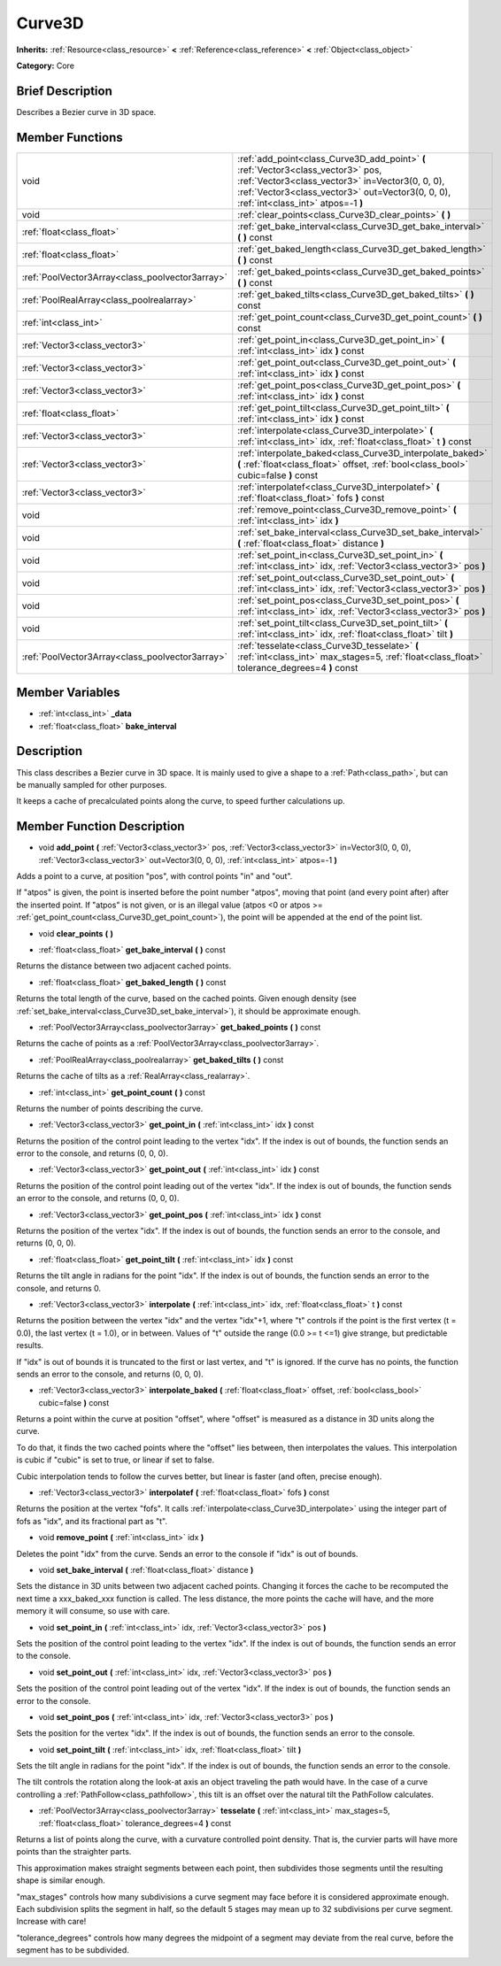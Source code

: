 .. Generated automatically by doc/tools/makerst.py in Godot's source tree.
.. DO NOT EDIT THIS FILE, but the doc/base/classes.xml source instead.

.. _class_Curve3D:

Curve3D
=======

**Inherits:** :ref:`Resource<class_resource>` **<** :ref:`Reference<class_reference>` **<** :ref:`Object<class_object>`

**Category:** Core

Brief Description
-----------------

Describes a Bezier curve in 3D space.

Member Functions
----------------

+--------------------------------------------------+----------------------------------------------------------------------------------------------------------------------------------------------------------------------------------------------------------------------------------+
| void                                             | :ref:`add_point<class_Curve3D_add_point>`  **(** :ref:`Vector3<class_vector3>` pos, :ref:`Vector3<class_vector3>` in=Vector3(0, 0, 0), :ref:`Vector3<class_vector3>` out=Vector3(0, 0, 0), :ref:`int<class_int>` atpos=-1  **)** |
+--------------------------------------------------+----------------------------------------------------------------------------------------------------------------------------------------------------------------------------------------------------------------------------------+
| void                                             | :ref:`clear_points<class_Curve3D_clear_points>`  **(** **)**                                                                                                                                                                     |
+--------------------------------------------------+----------------------------------------------------------------------------------------------------------------------------------------------------------------------------------------------------------------------------------+
| :ref:`float<class_float>`                        | :ref:`get_bake_interval<class_Curve3D_get_bake_interval>`  **(** **)** const                                                                                                                                                     |
+--------------------------------------------------+----------------------------------------------------------------------------------------------------------------------------------------------------------------------------------------------------------------------------------+
| :ref:`float<class_float>`                        | :ref:`get_baked_length<class_Curve3D_get_baked_length>`  **(** **)** const                                                                                                                                                       |
+--------------------------------------------------+----------------------------------------------------------------------------------------------------------------------------------------------------------------------------------------------------------------------------------+
| :ref:`PoolVector3Array<class_poolvector3array>`  | :ref:`get_baked_points<class_Curve3D_get_baked_points>`  **(** **)** const                                                                                                                                                       |
+--------------------------------------------------+----------------------------------------------------------------------------------------------------------------------------------------------------------------------------------------------------------------------------------+
| :ref:`PoolRealArray<class_poolrealarray>`        | :ref:`get_baked_tilts<class_Curve3D_get_baked_tilts>`  **(** **)** const                                                                                                                                                         |
+--------------------------------------------------+----------------------------------------------------------------------------------------------------------------------------------------------------------------------------------------------------------------------------------+
| :ref:`int<class_int>`                            | :ref:`get_point_count<class_Curve3D_get_point_count>`  **(** **)** const                                                                                                                                                         |
+--------------------------------------------------+----------------------------------------------------------------------------------------------------------------------------------------------------------------------------------------------------------------------------------+
| :ref:`Vector3<class_vector3>`                    | :ref:`get_point_in<class_Curve3D_get_point_in>`  **(** :ref:`int<class_int>` idx  **)** const                                                                                                                                    |
+--------------------------------------------------+----------------------------------------------------------------------------------------------------------------------------------------------------------------------------------------------------------------------------------+
| :ref:`Vector3<class_vector3>`                    | :ref:`get_point_out<class_Curve3D_get_point_out>`  **(** :ref:`int<class_int>` idx  **)** const                                                                                                                                  |
+--------------------------------------------------+----------------------------------------------------------------------------------------------------------------------------------------------------------------------------------------------------------------------------------+
| :ref:`Vector3<class_vector3>`                    | :ref:`get_point_pos<class_Curve3D_get_point_pos>`  **(** :ref:`int<class_int>` idx  **)** const                                                                                                                                  |
+--------------------------------------------------+----------------------------------------------------------------------------------------------------------------------------------------------------------------------------------------------------------------------------------+
| :ref:`float<class_float>`                        | :ref:`get_point_tilt<class_Curve3D_get_point_tilt>`  **(** :ref:`int<class_int>` idx  **)** const                                                                                                                                |
+--------------------------------------------------+----------------------------------------------------------------------------------------------------------------------------------------------------------------------------------------------------------------------------------+
| :ref:`Vector3<class_vector3>`                    | :ref:`interpolate<class_Curve3D_interpolate>`  **(** :ref:`int<class_int>` idx, :ref:`float<class_float>` t  **)** const                                                                                                         |
+--------------------------------------------------+----------------------------------------------------------------------------------------------------------------------------------------------------------------------------------------------------------------------------------+
| :ref:`Vector3<class_vector3>`                    | :ref:`interpolate_baked<class_Curve3D_interpolate_baked>`  **(** :ref:`float<class_float>` offset, :ref:`bool<class_bool>` cubic=false  **)** const                                                                              |
+--------------------------------------------------+----------------------------------------------------------------------------------------------------------------------------------------------------------------------------------------------------------------------------------+
| :ref:`Vector3<class_vector3>`                    | :ref:`interpolatef<class_Curve3D_interpolatef>`  **(** :ref:`float<class_float>` fofs  **)** const                                                                                                                               |
+--------------------------------------------------+----------------------------------------------------------------------------------------------------------------------------------------------------------------------------------------------------------------------------------+
| void                                             | :ref:`remove_point<class_Curve3D_remove_point>`  **(** :ref:`int<class_int>` idx  **)**                                                                                                                                          |
+--------------------------------------------------+----------------------------------------------------------------------------------------------------------------------------------------------------------------------------------------------------------------------------------+
| void                                             | :ref:`set_bake_interval<class_Curve3D_set_bake_interval>`  **(** :ref:`float<class_float>` distance  **)**                                                                                                                       |
+--------------------------------------------------+----------------------------------------------------------------------------------------------------------------------------------------------------------------------------------------------------------------------------------+
| void                                             | :ref:`set_point_in<class_Curve3D_set_point_in>`  **(** :ref:`int<class_int>` idx, :ref:`Vector3<class_vector3>` pos  **)**                                                                                                       |
+--------------------------------------------------+----------------------------------------------------------------------------------------------------------------------------------------------------------------------------------------------------------------------------------+
| void                                             | :ref:`set_point_out<class_Curve3D_set_point_out>`  **(** :ref:`int<class_int>` idx, :ref:`Vector3<class_vector3>` pos  **)**                                                                                                     |
+--------------------------------------------------+----------------------------------------------------------------------------------------------------------------------------------------------------------------------------------------------------------------------------------+
| void                                             | :ref:`set_point_pos<class_Curve3D_set_point_pos>`  **(** :ref:`int<class_int>` idx, :ref:`Vector3<class_vector3>` pos  **)**                                                                                                     |
+--------------------------------------------------+----------------------------------------------------------------------------------------------------------------------------------------------------------------------------------------------------------------------------------+
| void                                             | :ref:`set_point_tilt<class_Curve3D_set_point_tilt>`  **(** :ref:`int<class_int>` idx, :ref:`float<class_float>` tilt  **)**                                                                                                      |
+--------------------------------------------------+----------------------------------------------------------------------------------------------------------------------------------------------------------------------------------------------------------------------------------+
| :ref:`PoolVector3Array<class_poolvector3array>`  | :ref:`tesselate<class_Curve3D_tesselate>`  **(** :ref:`int<class_int>` max_stages=5, :ref:`float<class_float>` tolerance_degrees=4  **)** const                                                                                  |
+--------------------------------------------------+----------------------------------------------------------------------------------------------------------------------------------------------------------------------------------------------------------------------------------+

Member Variables
----------------

- :ref:`int<class_int>` **_data**
- :ref:`float<class_float>` **bake_interval**

Description
-----------

This class describes a Bezier curve in 3D space. It is mainly used to give a shape to a :ref:`Path<class_path>`, but can be manually sampled for other purposes.

It keeps a cache of precalculated points along the curve, to speed further calculations up.

Member Function Description
---------------------------

.. _class_Curve3D_add_point:

- void  **add_point**  **(** :ref:`Vector3<class_vector3>` pos, :ref:`Vector3<class_vector3>` in=Vector3(0, 0, 0), :ref:`Vector3<class_vector3>` out=Vector3(0, 0, 0), :ref:`int<class_int>` atpos=-1  **)**

Adds a point to a curve, at position "pos", with control points "in" and "out".

If "atpos" is given, the point is inserted before the point number "atpos", moving that point (and every point after) after the inserted point. If "atpos" is not given, or is an illegal value (atpos <0 or atpos >= :ref:`get_point_count<class_Curve3D_get_point_count>`), the point will be appended at the end of the point list.

.. _class_Curve3D_clear_points:

- void  **clear_points**  **(** **)**

.. _class_Curve3D_get_bake_interval:

- :ref:`float<class_float>`  **get_bake_interval**  **(** **)** const

Returns the distance between two adjacent cached points.

.. _class_Curve3D_get_baked_length:

- :ref:`float<class_float>`  **get_baked_length**  **(** **)** const

Returns the total length of the curve, based on the cached points. Given enough density (see :ref:`set_bake_interval<class_Curve3D_set_bake_interval>`), it should be approximate enough.

.. _class_Curve3D_get_baked_points:

- :ref:`PoolVector3Array<class_poolvector3array>`  **get_baked_points**  **(** **)** const

Returns the cache of points as a :ref:`PoolVector3Array<class_poolvector3array>`.

.. _class_Curve3D_get_baked_tilts:

- :ref:`PoolRealArray<class_poolrealarray>`  **get_baked_tilts**  **(** **)** const

Returns the cache of tilts as a :ref:`RealArray<class_realarray>`.

.. _class_Curve3D_get_point_count:

- :ref:`int<class_int>`  **get_point_count**  **(** **)** const

Returns the number of points describing the curve.

.. _class_Curve3D_get_point_in:

- :ref:`Vector3<class_vector3>`  **get_point_in**  **(** :ref:`int<class_int>` idx  **)** const

Returns the position of the control point leading to the vertex "idx". If the index is out of bounds, the function sends an error to the console, and returns (0, 0, 0).

.. _class_Curve3D_get_point_out:

- :ref:`Vector3<class_vector3>`  **get_point_out**  **(** :ref:`int<class_int>` idx  **)** const

Returns the position of the control point leading out of the vertex "idx". If the index is out of bounds, the function sends an error to the console, and returns (0, 0, 0).

.. _class_Curve3D_get_point_pos:

- :ref:`Vector3<class_vector3>`  **get_point_pos**  **(** :ref:`int<class_int>` idx  **)** const

Returns the position of the vertex "idx". If the index is out of bounds, the function sends an error to the console, and returns (0, 0, 0).

.. _class_Curve3D_get_point_tilt:

- :ref:`float<class_float>`  **get_point_tilt**  **(** :ref:`int<class_int>` idx  **)** const

Returns the tilt angle in radians for the point "idx". If the index is out of bounds, the function sends an error to the console, and returns 0.

.. _class_Curve3D_interpolate:

- :ref:`Vector3<class_vector3>`  **interpolate**  **(** :ref:`int<class_int>` idx, :ref:`float<class_float>` t  **)** const

Returns the position between the vertex "idx" and the vertex "idx"+1, where "t" controls if the point is the first vertex (t = 0.0), the last vertex (t = 1.0), or in between. Values of "t" outside the range (0.0 >= t  <=1) give strange, but predictable results.

If "idx" is out of bounds it is truncated to the first or last vertex, and "t" is ignored. If the curve has no points, the function sends an error to the console, and returns (0, 0, 0).

.. _class_Curve3D_interpolate_baked:

- :ref:`Vector3<class_vector3>`  **interpolate_baked**  **(** :ref:`float<class_float>` offset, :ref:`bool<class_bool>` cubic=false  **)** const

Returns a point within the curve at position "offset", where "offset" is measured as a distance in 3D units along the curve.

To do that, it finds the two cached points where the "offset" lies between, then interpolates the values. This interpolation is cubic if "cubic" is set to true, or linear if set to false.

Cubic interpolation tends to follow the curves better, but linear is faster (and often, precise enough).

.. _class_Curve3D_interpolatef:

- :ref:`Vector3<class_vector3>`  **interpolatef**  **(** :ref:`float<class_float>` fofs  **)** const

Returns the position at the vertex "fofs". It calls :ref:`interpolate<class_Curve3D_interpolate>` using the integer part of fofs as "idx", and its fractional part as "t".

.. _class_Curve3D_remove_point:

- void  **remove_point**  **(** :ref:`int<class_int>` idx  **)**

Deletes the point "idx" from the curve. Sends an error to the console if "idx" is out of bounds.

.. _class_Curve3D_set_bake_interval:

- void  **set_bake_interval**  **(** :ref:`float<class_float>` distance  **)**

Sets the distance in 3D units between two adjacent cached points. Changing it forces the cache to be recomputed the next time a xxx_baked_xxx function is called. The less distance, the more points the cache will have, and the more memory it will consume, so use with care.

.. _class_Curve3D_set_point_in:

- void  **set_point_in**  **(** :ref:`int<class_int>` idx, :ref:`Vector3<class_vector3>` pos  **)**

Sets the position of the control point leading to the vertex "idx". If the index is out of bounds, the function sends an error to the console.

.. _class_Curve3D_set_point_out:

- void  **set_point_out**  **(** :ref:`int<class_int>` idx, :ref:`Vector3<class_vector3>` pos  **)**

Sets the position of the control point leading out of the vertex "idx". If the index is out of bounds, the function sends an error to the console.

.. _class_Curve3D_set_point_pos:

- void  **set_point_pos**  **(** :ref:`int<class_int>` idx, :ref:`Vector3<class_vector3>` pos  **)**

Sets the position for the vertex "idx". If the index is out of bounds, the function sends an error to the console.

.. _class_Curve3D_set_point_tilt:

- void  **set_point_tilt**  **(** :ref:`int<class_int>` idx, :ref:`float<class_float>` tilt  **)**

Sets the tilt angle in radians for the point "idx". If the index is out of bounds, the function sends an error to the console.

The tilt controls the rotation along the look-at axis an object traveling the path would have. In the case of a curve controlling a :ref:`PathFollow<class_pathfollow>`, this tilt is an offset over the natural tilt the PathFollow calculates.

.. _class_Curve3D_tesselate:

- :ref:`PoolVector3Array<class_poolvector3array>`  **tesselate**  **(** :ref:`int<class_int>` max_stages=5, :ref:`float<class_float>` tolerance_degrees=4  **)** const

Returns a list of points along the curve, with a curvature controlled point density. That is, the curvier parts will have more points than the straighter parts.

This approximation makes straight segments between each point, then subdivides those segments until the resulting shape is similar enough.

"max_stages" controls how many subdivisions a curve segment may face before it is considered approximate enough. Each subdivision splits the segment in half, so the default 5 stages may mean up to 32 subdivisions per curve segment. Increase with care!

"tolerance_degrees" controls how many degrees the midpoint of a segment may deviate from the real curve, before the segment has to be subdivided.


